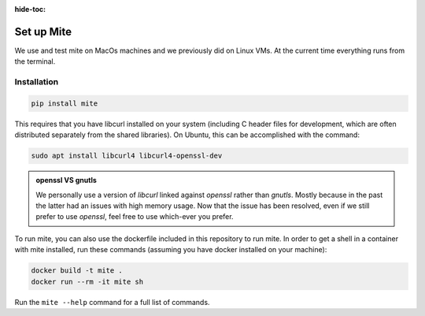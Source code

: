:hide-toc:

===========
Set up Mite
===========

We use and test mite on MacOs machines and we previously did on Linux VMs. 
At the current time everything runs from the terminal.

Installation
============

.. code-block:: sh

    pip install mite
    

This requires that you have libcurl installed on your system (including C header files for development, which are often distributed separately from the shared libraries). On Ubuntu, this can be accomplished with the command:

.. code-block:: sh

    sudo apt install libcurl4 libcurl4-openssl-dev


.. admonition:: openssl VS gnutls
    :class: note 
    
    We personally use a version of *libcurl* linked against *openssl* rather than *gnutls*. Mostly because in the past the latter had an issues with high memory usage.
    Now that the issue has been resolved, even if we still prefer to use *openssl*, feel free to use which-ever you prefer. 


To run mite, you can also use the dockerfile included in this repository to run mite. In order to get a shell in a container with mite installed, run these commands (assuming you have docker installed on your machine):

.. code-block:: sh

    docker build -t mite .
    docker run --rm -it mite sh


Run the ``mite --help`` command for a full list of commands.

